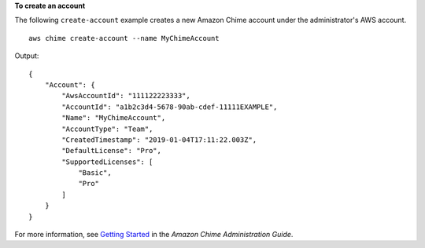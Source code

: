 **To create an account**

The following ``create-account`` example creates a new Amazon Chime account under the administrator's AWS account. ::

    aws chime create-account --name MyChimeAccount

Output::

    {
        "Account": {
            "AwsAccountId": "111122223333",
            "AccountId": "a1b2c3d4-5678-90ab-cdef-11111EXAMPLE",
            "Name": "MyChimeAccount",
            "AccountType": "Team",
            "CreatedTimestamp": "2019-01-04T17:11:22.003Z",
            "DefaultLicense": "Pro",
            "SupportedLicenses": [
                "Basic",
                "Pro"
            ]
        }
    }

For more information, see `Getting Started <https://docs.aws.amazon.com/chime/latest/ag/getting-started.html>`_ in the *Amazon Chime Administration Guide*.